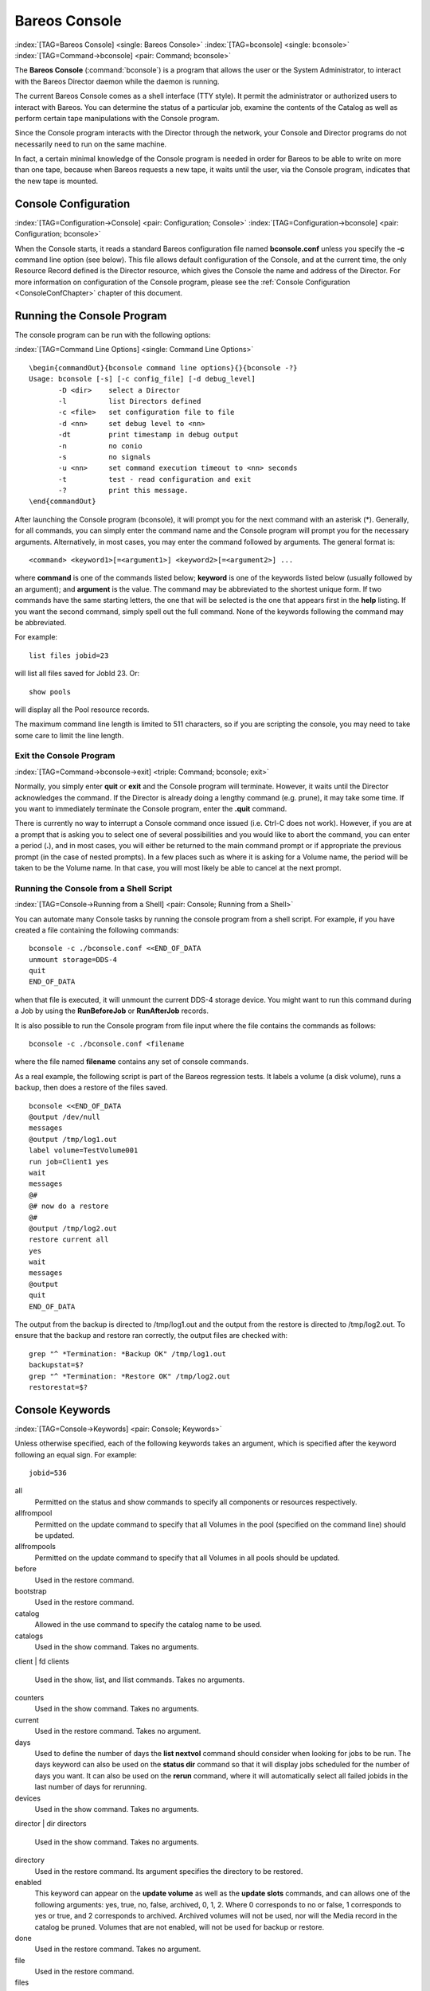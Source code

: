 .. ATTENTION do not edit this file manually.
   It was automatically converted from the corresponding .tex file

.. _section-bconsole:

Bareos Console
==============

:index:`[TAG=Bareos Console] <single: Bareos Console>` :index:`[TAG=bconsole] <single: bconsole>` :index:`[TAG=Command->bconsole] <pair: Command; bconsole>`

The **Bareos Console** (:command:`bconsole`) is a program that allows the user or the System Administrator, to interact with the Bareos Director daemon while the daemon is running.

The current Bareos Console comes as a shell interface (TTY style). It permit the administrator or authorized users to interact with Bareos. You can determine the status of a particular job, examine the contents of the Catalog as well as perform certain tape manipulations with the Console program.

Since the Console program interacts with the Director through the network, your Console and Director programs do not necessarily need to run on the same machine.

In fact, a certain minimal knowledge of the Console program is needed in order for Bareos to be able to write on more than one tape, because when Bareos requests a new tape, it waits until the user, via the Console program, indicates that the new tape is mounted.

Console Configuration
---------------------

:index:`[TAG=Configuration->Console] <pair: Configuration; Console>` :index:`[TAG=Configuration->bconsole] <pair: Configuration; bconsole>`

When the Console starts, it reads a standard Bareos configuration file named **bconsole.conf** unless you specify the **-c** command line option (see below). This file allows default configuration of the Console, and at the current time, the only Resource Record defined is the Director resource, which gives the Console the name and address of the Director. For more information on configuration of the Console program, please see the :ref:`Console Configuration <ConsoleConfChapter>`
chapter of this document.

Running the Console Program
---------------------------

The console program can be run with the following options:

:index:`[TAG=Command Line Options] <single: Command Line Options>`

::

    \begin{commandOut}{bconsole command line options}{}{bconsole -?}
    Usage: bconsole [-s] [-c config_file] [-d debug_level]
           -D <dir>    select a Director
           -l          list Directors defined
           -c <file>   set configuration file to file
           -d <nn>     set debug level to <nn>
           -dt         print timestamp in debug output
           -n          no conio
           -s          no signals
           -u <nn>     set command execution timeout to <nn> seconds
           -t          test - read configuration and exit
           -?          print this message.
    \end{commandOut}

After launching the Console program (bconsole), it will prompt you for the next command with an asterisk (*). Generally, for all commands, you can simply enter the command name and the Console program will prompt you for the necessary arguments. Alternatively, in most cases, you may enter the command followed by arguments. The general format is:



::

     <command> <keyword1>[=<argument1>] <keyword2>[=<argument2>] ...



where **command** is one of the commands listed below; **keyword** is one of the keywords listed below (usually followed by an argument); and **argument** is the value. The command may be abbreviated to the shortest unique form. If two commands have the same starting letters, the one that will be selected is the one that appears first in the **help** listing. If you want the second command, simply spell out the full command. None of the keywords following the command may be abbreviated.

For example:



::

    list files jobid=23



will list all files saved for JobId 23. Or:



::

    show pools



will display all the Pool resource records.

The maximum command line length is limited to 511 characters, so if you are scripting the console, you may need to take some care to limit the line length.

Exit the Console Program
~~~~~~~~~~~~~~~~~~~~~~~~

:index:`[TAG=Command->bconsole->exit] <triple: Command; bconsole; exit>`

Normally, you simply enter **quit** or **exit** and the Console program will terminate. However, it waits until the Director acknowledges the command. If the Director is already doing a lengthy command (e.g. prune), it may take some time. If you want to immediately terminate the Console program, enter the **.quit** command.

There is currently no way to interrupt a Console command once issued (i.e. Ctrl-C does not work). However, if you are at a prompt that is asking you to select one of several possibilities and you would like to abort the command, you can enter a period (**.**), and in most cases, you will either be returned to the main command prompt or if appropriate the previous prompt (in the case of nested prompts). In a few places such as where it is asking for a Volume name, the period will be taken to be
the Volume name. In that case, you will most likely be able to cancel at the next prompt.

Running the Console from a Shell Script
~~~~~~~~~~~~~~~~~~~~~~~~~~~~~~~~~~~~~~~

:index:`[TAG=Console->Running from a Shell] <pair: Console; Running from a Shell>` 

.. _scripting:



You can automate many Console tasks by running the console program from a shell script. For example, if you have created a file containing the following commands:



::

     bconsole -c ./bconsole.conf <<END_OF_DATA
     unmount storage=DDS-4
     quit
     END_OF_DATA



when that file is executed, it will unmount the current DDS-4 storage device. You might want to run this command during a Job by using the **RunBeforeJob** or **RunAfterJob** records.

It is also possible to run the Console program from file input where the file contains the commands as follows:



::

    bconsole -c ./bconsole.conf <filename



where the file named **filename** contains any set of console commands.

As a real example, the following script is part of the Bareos regression tests. It labels a volume (a disk volume), runs a backup, then does a restore of the files saved.



::

    bconsole <<END_OF_DATA
    @output /dev/null
    messages
    @output /tmp/log1.out
    label volume=TestVolume001
    run job=Client1 yes
    wait
    messages
    @#
    @# now do a restore
    @#
    @output /tmp/log2.out
    restore current all
    yes
    wait
    messages
    @output
    quit
    END_OF_DATA



The output from the backup is directed to /tmp/log1.out and the output from the restore is directed to /tmp/log2.out. To ensure that the backup and restore ran correctly, the output files are checked with:



::

    grep "^ *Termination: *Backup OK" /tmp/log1.out
    backupstat=$?
    grep "^ *Termination: *Restore OK" /tmp/log2.out
    restorestat=$?



Console Keywords
----------------

:index:`[TAG=Console->Keywords] <pair: Console; Keywords>`

Unless otherwise specified, each of the following keywords takes an argument, which is specified after the keyword following an equal sign. For example:

::

    jobid=536

all
    Permitted on the status and show commands to specify all components or resources respectively.

allfrompool
    Permitted on the update command to specify that all Volumes in the pool (specified on the command line) should be updated.

allfrompools
    Permitted on the update command to specify that all Volumes in all pools should be updated.

before
    Used in the restore command.

bootstrap
    Used in the restore command.

catalog
    Allowed in the use command to specify the catalog name to be used.

catalogs
    Used in the show command. Takes no arguments.

client | fd
clients
    Used in the show, list, and llist commands. Takes no arguments.

counters
    Used in the show command. Takes no arguments.

current
    Used in the restore command. Takes no argument.

days
    Used to define the number of days the :strong:`list nextvol` command should consider when looking for jobs to be run. The days keyword can also be used on the :strong:`status dir` command so that it will display jobs scheduled for the number of days you want. It can also be used on the :strong:`rerun` command, where it will automatically select all failed jobids in the last number of days for rerunning.

devices
    Used in the show command. Takes no arguments.

director | dir
directors
    Used in the show command. Takes no arguments.

directory
    Used in the restore command. Its argument specifies the directory to be restored.

enabled
    This keyword can appear on the :strong:`update volume` as well as the :strong:`update slots` commands, and can allows one of the following arguments: yes, true, no, false, archived, 0, 1, 2. Where 0 corresponds to no or false, 1 corresponds to yes or true, and 2 corresponds to archived. Archived volumes will not be used, nor will the Media record in the catalog be pruned. Volumes that are not enabled, will not be used for backup or restore.

done
    Used in the restore command. Takes no argument.

file
    Used in the restore command.

files
    Used in the list and llist commands. Takes no arguments.

fileset
filesets
    Used in the show command. Takes no arguments.

help
    Used in the show command. Takes no arguments.

hours
    Used on the :strong:`rerun` command to select all failed jobids in the last number of hours for rerunning.

jobs
    Used in the show, list and llist commands. Takes no arguments.

jobmedia
    Used in the list and llist commands. Takes no arguments.

jobtotals
    Used in the list and llist commands. Takes no arguments.

jobid
    The JobId is the numeric jobid that is printed in the Job Report output. It is the index of the database record for the given job. While it is unique for all the existing Job records in the catalog database, the same JobId can be reused once a Job is removed from the catalog. Probably you will refer specific Jobs that ran using their numeric JobId.

    JobId can be used on the :strong:`rerun` command to select all jobs failed after and including the given jobid for rerunning.

job | jobname
    The Job or Jobname keyword refers to the name you specified in the Job resource, and hence it refers to any number of Jobs that ran. It is typically useful if you want to list all jobs of a particular name.

level
listing
    Permitted on the estimate command. Takes no argument.

limit
messages
    Used in the show command. Takes no arguments.

media
    Used in the list and llist commands. Takes no arguments.

nextvolume | nextvol
    Used in the list and llist commands. Takes no arguments.

on
    Takes no keyword.

off
    Takes no keyword.

pool
pools
    Used in the show, list, and llist commands. Takes no arguments.

select
    Used in the restore command. Takes no argument.

limit
    Used in the setbandwidth command. Takes integer in KB/s unit.

schedules
    Used in the show command. Takes no arguments.

storage | store | sd
storages
    Used in the show command. Takes no arguments.

ujobid
    The ujobid is a unique job identification that is printed in the Job Report output. At the current time, it consists of the Job name (from the Name directive for the job) appended with the date and time the job was run. This keyword is useful if you want to completely identify the Job instance run.

volume
volumes
    Used in the list and llist commands. Takes no arguments.

where
    Used in the restore command.

yes
    Used in the restore command. Takes no argument.

.. _section-ConsoleCommands:

Console Commands
----------------

The following commands are currently implemented:

add
    :index:`[TAG=Console->Command->add|textbf] <triple: Console; Command; add|textbf>` This command is used to add Volumes to an existing Pool. That is, it creates the Volume name in the catalog and inserts into the Pool in the catalog, but does not attempt to access the physical Volume. Once added, Bareos expects that Volume to exist and to be labeled. This command is not normally used since Bareos will automatically do the equivalent when Volumes are labeled. However, there may be times when you have removed a Volume
    from the catalog and want to later add it back.

    The full form of this command is:

    .. code-block:: sh
        :caption: add

        add [pool=<pool-name>] [storage=<storage>] [jobid=<JobId>]

    Normally, the :strong:`label` command is used rather than this command because the :strong:`label` command labels the physical media (tape, disk,, ...) and does the equivalent of the :strong:`add` command. The :strong:`add` command affects only the Catalog and not the physical media (data on Volumes). The physical media must exist and be labeled before use (usually with the :strong:`label` command). This command
    can, however, be useful if you wish to add a number of Volumes to the Pool that will be physically labeled at a later time. It can also be useful if you are importing a tape from another site. Please see the :strong:`label` command for the list of legal characters in a Volume name.

autodisplay
    :index:`[TAG=Console->Command->autodisplay on/off] <triple: Console; Command; autodisplay on/off>` This command accepts **on** or **off** as an argument, and turns auto-display of messages on or off respectively. The default for the console program is **off**, which means that you will be notified when there are console messages pending, but they will not automatically be displayed.

    When autodisplay is turned off, you must explicitly retrieve the messages with the **messages** command. When autodisplay is turned on, the messages will be displayed on the console as they are received.

automount
    :index:`[TAG=Console->Command->automount on/off] <triple: Console; Command; automount on/off>` This command accepts **on** or **off** as the argument, and turns auto-mounting of the Volume after a **label** command on or off respectively. The default is **on**. If **automount** is turned off, you must explicitly **mount** tape Volumes after a label command to use it.

cancel
    :index:`[TAG=Console->Command->cancel jobid] <triple: Console; Command; cancel jobid>` This command is used to cancel a job and accepts **jobid=nnn** or **job=xxx** as an argument where nnn is replaced by the JobId and xxx is replaced by the job name. If you do not specify a keyword, the Console program will prompt you with the names of all the active jobs allowing you to choose one.

    The full form of this command is:

    .. code-block:: sh
        :caption: cancel

        cancel [jobid=<number> job=<job-name> ujobid=<unique-jobid>]

    Once a Job is marked to be cancelled, it may take a bit of time (generally within a minute but up to two hours) before the Job actually terminates, depending on what operations it is doing. Don’t be surprised that you receive a Job not found message. That just means that one of the three daemons had already canceled the job. Messages numbered in the 1000’s are from the Director, 2000’s are from the File daemon and 3000’s from the Storage daemon.

    It is possible to cancel multiple jobs at once. Therefore, the following extra options are available for the job-selection:

    -  all jobs

    -  all jobs with a created state

    -  all jobs with a blocked state

    -  all jobs with a waiting state

    -  all jobs with a running state

    Usage:

    .. code-block:: sh
        :caption: cancel all

        cancel all
        cancel all state=<created|blocked|waiting|running>

    Sometimes the Director already removed the job from its running queue, but the storage daemon still thinks it is doing a backup (or another job) - so you cannot cancel the job from within a console anymore. Therefore it is possible to cancel a job by JobId on the storage daemon. It might be helpful to execute a :strong:`status storage` on the Storage Daemon to make sure what job you want to cancel.

    Usage:

    .. code-block:: sh
        :caption: cancel on Storage Daemon

        cancel storage=<Storage Daemon> Jobid=<JobId>

    This way you can also remove a job that blocks any other jobs from running without the need to restart the whole storage daemon.

create
    :index:`[TAG=Console->Command->create pool] <triple: Console; Command; create pool>` This command is not normally used as the Pool records are automatically created by the Director when it starts based on what it finds in the configuration. If needed, this command can be used, to create a Pool record in the database using the Pool resource record defined in the Director’s configuration file. So in a sense, this command simply transfers the information from the Pool resource in the configuration file into the Catalog.
    Normally this command is done automatically for you when the Director starts providing the Pool is referenced within a Job resource. If you use this command on an existing Pool, it will automatically update the Catalog to have the same information as the Pool resource. After creating a Pool, you will most likely use the **label** command to label one or more volumes and add their names to the Media database.

    The full form of this command is:

    .. code-block:: sh
        :caption: create

        create [pool=<pool-name>]

    When starting a Job, if Bareos determines that there is no Pool record in the database, but there is a Pool resource of the appropriate name, it will create it for you. If you want the Pool record to appear in the database immediately, simply use this command to force it to be created.

configure
    

.. _section-bcommandConfigure:



    Configures director resources during runtime. The first configure subcommands are :strong:`configure add` and :strong:`configure export`. Other subcommands may follow in later releases.

    configure add
        

.. _section-bcommandConfigureAdd:

 :index:`[TAG=Console->Command->configure add] <triple: Console; Command; configure add>`

        This command allows to add resources during runtime. Usage:

        .. code-block:: sh
            :caption: configure add usage

            configure add <resourcetype> name=<resourcename> <directive1>=<value1> <directive2>=<value2> ...

        Values that must be quoted in the resulting configuration must be added as:

        .. code-block:: sh
            :caption: configure add usage with values containing spaces

            configure add <resourcetype> name=<resourcename> <directive1>="\"<value containing spaces>\"" ...

        The command generates and loads a new valid resource. As the new resource is also stored at

        :file:`<CONFIGDIR>/bareos-dir.d/<resourcetype>/<resourcename>.conf`

        (see :ref:`section-ConfigurationResourceFileConventions`) it is persistent upon reload and restart.

        This feature requires :ref:`section-ConfigurationSubdirectories`.

        All kinds of resources can be added. When adding a client resource, the :ref:`ClientResourceDirector` for the |bareosFd| is also created and stored at:

        :file:`<CONFIGDIR>/bareos-dir-export/client/<clientname>/bareos-fd.d/director/<clientname>.conf`

        .. code-block:: sh
            :caption: Example: adding a client and a job resource during runtime

            *<input>configure add client name=client2-fd address=192.168.0.2 password=secret</input>
            Created resource config file "/etc/bareos/bareos-dir.d/client/client2-fd.conf":
            Client {
              Name = client2-fd
              Address = 192.168.0.2
              Password = secret
            }
            *<input>configure add job name=client2-job client=client2-fd jobdefs=DefaultJob</input>
            Created resource config file "/etc/bareos/bareos-dir.d/job/client2-job.conf":
            Job {
              Name = client2-job
              Client = client2-fd
              JobDefs = DefaultJob
            }

        These two commands create three resource configuration files:

        -  

           :file:`/etc/bareos/bareos-dir.d/client/client2-fd.conf`

        -  :file:`/etc/bareos/bareos-dir-export/client/client2-fd/bareos-fd.d/director/bareos-dir.conf` (assuming your director resource is named **bareos-dir**)

        -  

           :file:`/etc/bareos/bareos-dir.d/job/client2-job.conf`

        The files in :file:`bareos-dir-export/client/` directory are not used by the |bareosDir|. However, they can be copied to new clients to configure these clients for the |bareosDir|.

        

.. warning::
   Don't be confused by the extensive output of :strong:`help configure`. As :strong:`configure add` allows configuring arbitrary resources, the output of :strong:`help configure` lists all the resources, each with all valid directives. The same data is also used for :command:`bconsole` command line completion.

        Available since Bareos :index:`Version >= 16.2.4 <pair: bareos-16.2.4; configure add>`.

    configure export
        

.. _section-bcommandConfigureExport:

 :index:`[TAG=Console->Command->configure export] <triple: Console; Command; configure export>`

        This command allows to export the :sup:`Fd`\ :strong:`Director` resource for clients already configured in the |bareosDir|.

        Usage:

        .. code-block:: sh
            :caption: Export the bareos-fd Director resource for the client bareos-fd

            configure export client=bareos-fd
            Exported resource file "/etc/bareos/bareos-dir-export/client/bareos-fd/bareos-fd.d/director/bareos-dir.conf":
            Director {
              Name = bareos-dir
              Password = "[md5]932d1d3ef3c298047809119510f4bee6"
            }

        To use it, copy the :sup:`Fd`\ :strong:`Director` resource file to the client machine (on Linux: to :file:`/etc/bareos/bareos-fd.d/director/`) and restart the |bareosFd|.

        Available since Bareos :index:`Version >= 16.2.4 <pair: bareos-16.2.4; configure export>`.

delete
    :index:`[TAG=Console->Command->delete] <triple: Console; Command; delete>` The delete command is used to delete a Volume, Pool or Job record from the Catalog as well as all associated catalog Volume records that were created. This command operates only on the Catalog database and has no effect on the actual data written to a Volume. This command can be dangerous and we strongly recommend that you do not use it unless you know what you are doing.

    If the keyword **Volume** appears on the command line, the named Volume will be deleted from the catalog, if the keyword **Pool** appears on the command line, a Pool will be deleted, and if the keyword **Job** appears on the command line, a Job and all its associated records (File and JobMedia) will be deleted from the catalog.

    The full form of this command is:

    .. code-block:: sh
        :caption: delete

        delete pool=<pool-name>
        delete volume=<volume-name> pool=<pool-name>
        delete JobId=<job-id> JobId=<job-id2> ...
        delete Job JobId=n,m,o-r,t ...

    The first form deletes a Pool record from the catalog database. The second form deletes a Volume record from the specified pool in the catalog database. The third form deletes the specified Job record from the catalog database. The last form deletes JobId records for JobIds n, m, o, p, q, r, and t. Where each one of the n,m,... is, of course, a number. That is a "delete jobid" accepts lists and ranges of jobids.

disable
    :index:`[TAG=Console->Command->disable] <triple: Console; Command; disable>` This command permits you to disable a Job for automatic scheduling. The job may have been previously enabled with the Job resource **Enabled** directive or using the console **enable** command. The next time the Director is reloaded or restarted, the Enable/Disable state will be set to the value in the Job resource (default enabled) as defined in the |bareosDir| configuration.

    The full form of this command is:

    .. code-block:: sh
        :caption: disable

        disable job=<job-name>

enable
    :index:`[TAG=Console->Command->enable] <triple: Console; Command; enable>` This command permits you to enable a Job for automatic scheduling. The job may have been previously disabled with the Job resource **Enabled** directive or using the console **disable** command. The next time the Director is reloaded or restarted, the Enable/Disable state will be set to the value in the Job resource (default enabled) as defined in the |bareosDir| configuration.

    The full form of this command is:

    .. code-block:: sh
        :caption: enable

        enable job=<job-name>

    

.. _estimate:



estimate
    :index:`[TAG=Console->Command->estimate] <triple: Console; Command; estimate>` Using this command, you can get an idea how many files will be backed up, or if you are unsure about your Include statements in your FileSet, you can test them without doing an actual backup. The default is to assume a Full backup. However, you can override this by specifying a **level=Incremental** or **level=Differential** on the command line. A Job name must be specified or you will be prompted for one, and optionally a Client and
    FileSet may be specified on the command line. It then contacts the client which computes the number of files and bytes that would be backed up. Please note that this is an estimate calculated from the number of blocks in the file rather than by reading the actual bytes. As such, the estimated backup size will generally be larger than an actual backup.

    The ``estimate`` command can use the accurate code to detect changes and give a better estimation. You can set the accurate behavior on command line using ``accurate=yes/no`` or use the Job setting as default value.

    Optionally you may specify the keyword **listing** in which case, all the files to be backed up will be listed. Note, it could take quite some time to display them if the backup is large. The full form is:

    The full form of this command is:

    .. code-block:: sh
        :caption: estimate

        estimate job=<job-name> listing client=<client-name> accurate=<yes|no> fileset=<fileset-name> level=<level-name>

    Specification of the **job** is sufficient, but you can also override the client, fileset, accurate and/or level by specifying them on the estimate command line.

    As an example, you might do:

    .. code-block:: sh
        :caption: estimate: redirected output

        @output /tmp/listing
        estimate job=NightlySave listing level=Incremental
        @output

    which will do a full listing of all files to be backed up for the Job **NightlySave** during an Incremental save and put it in the file **/tmp/listing**. Note, the byte estimate provided by this command is based on the file size contained in the directory item. This can give wildly incorrect estimates of the actual storage used if there are sparse files on your systems. Sparse files are often found on 64 bit systems for certain system files. The size that is returned is the size Bareos will
    backup if the sparse option is not specified in the FileSet. There is currently no way to get an estimate of the real file size that would be found should the sparse option be enabled.

exit
    :index:`[TAG=Console->Command->exit] <triple: Console; Command; exit>` This command terminates the console program.

export
    :index:`[TAG=Console->Command->export] <triple: Console; Command; export>` The export command is used to export tapes from an autochanger. Most Automatic Tapechangers offer special slots for importing new tape cartridges or exporting written tape cartridges. This can happen without having to set the device offline.

    The full form of this command is:

    .. code-block:: sh
        :caption: export

        export storage=<storage-name> srcslots=<slot-selection> [dstslots=<slot-selection> volume=<volume-name> scan]

    The export command does exactly the opposite of the import command. You can specify which slots should be transferred to import/export slots. The most useful application of the export command is the possibility to automatically transfer the volumes of a certain backup into the import/export slots for external storage.

    To be able to to this, the export command also accepts a list of volume names to be exported.

    Example:

    .. code-block:: sh
        :caption: export volume

        export volume=A00020L4|A00007L4|A00005L4

    Instead of exporting volumes by names you can also select a number of slots via the srcslots keyword and export those to the slots you specify in dstslots. The export command will check if the slots have content (e.g. otherwise there is not much to export) and if there are enough export slots and if those are really import/export slots.

    Example:

    .. code-block:: sh
        :caption: export slots

        export srcslots=1-2 dstslots=37-38

    To automatically export the Volumes used by a certain backup job, you can use the following RunScript in that job:

    .. code-block:: sh
        :caption: automatic export

        RunScript {
            Console = "export storage=TandbergT40 volume=%V"
            RunsWhen = After
            RunsOnClient = no
        }

    To send an e-mail notification via the Messages resource regarding export tapes you can use the Variable %V substitution in the Messages resource, which is implemented in Bareos 13.2. However, it does also work in earlier releases inside the job resources. So in versions prior to Bareos 13.2 the following workaround can be used:

    .. code-block:: sh
        :caption: e-mail notification via messages resource regarding export tapes

        RunAfterJob = "/bin/bash -c \"/bin/echo Remove Tape %V | \
        /usr/sbin/bsmtp -h localhost -f root@localhost -s 'Remove Tape %V' root@localhost \""

gui
    :index:`[TAG=Console->Command->gui] <triple: Console; Command; gui>` Invoke the non-interactive gui mode. This command is only used when :command:`bconsole` is commanded by an external program.

help
    :index:`[TAG=Console->Command->help] <triple: Console; Command; help>` This command displays the list of commands available.

import
    :index:`[TAG=Console->Command->import] <triple: Console; Command; import>` The import command is used to import tapes into an autochanger. Most Automatic Tapechangers offer special slots for importing new tape cartridges or exporting written tape cartridges. This can happen without having to set the device offline.

    The full form of this command is:

    .. code-block:: sh
        :caption: import

        import storage=<storage-name> [srcslots=<slot-selection> dstslots=<slot-selection> volume=<volume-name> scan]

    To import new tapes into the autochanger, you only have to load the new tapes into the import/export slots and call import from the cmdline.

    The import command will automatically transfer the new tapes into free slots of the autochanger. The slots are filled in order of the slot numbers. To import all tapes, there have to be enough free slots to load all tapes.

    Example with a Library with 36 Slots and 3 Import/Export Slots:

    .. code-block:: sh
        :caption: import example

        *import storage=TandbergT40
        Connecting to Storage daemon TandbergT40 at bareos:9103 ...
        3306 Issuing autochanger "slots" command.
        Device "Drive-1" has 39 slots.
        Connecting to Storage daemon TandbergT40 at bareos:9103 ...
        3306 Issuing autochanger "listall" command.
        Connecting to Storage daemon TandbergT40 at bareos:9103 ...
        3306 Issuing autochanger transfer command.
        3308 Successfully transfered volume from slot 37 to 20.
        Connecting to Storage daemon TandbergT40 at bareos:9103 ...
        3306 Issuing autochanger transfer command.
        3308 Successfully transfered volume from slot 38 to 21.
        Connecting to Storage daemon TandbergT40 at bareos:9103 ...
        3306 Issuing autochanger transfer command.
        3308 Successfully transfered volume from slot 39 to 25.

    You can also import certain slots when you don’t have enough free slots in your autochanger to put all the import/export slots in.

    Example with a Library with 36 Slots and 3 Import/Export Slots importing one slot:

    .. code-block:: sh
        :caption: import example

        *import storage=TandbergT40 srcslots=37 dstslots=20
        Connecting to Storage daemon TandbergT40 at bareos:9103 ...
        3306 Issuing autochanger "slots" command.
        Device "Drive-1" has 39 slots.
        Connecting to Storage daemon TandbergT40 at bareos:9103 ...
        3306 Issuing autochanger "listall" command.
        Connecting to Storage daemon TandbergT40 at bareos:9103 ...
        3306 Issuing autochanger transfer command.
        3308 Successfully transfered volume from slot 37 to 20.

label
    :index:`[TAG=Console->Command->label] <triple: Console; Command; label>` :index:`[TAG=Console->Command->relabel] <triple: Console; Command; relabel>` This command is used to label physical volumes. The full form of this command is:

    .. code-block:: sh
        :caption: label

        label storage=<storage-name> volume=<volume-name> slot=<slot>

    If you leave out any part, you will be prompted for it. The media type is automatically taken from the Storage resource definition that you supply. Once the necessary information is obtained, the Console program contacts the specified Storage daemon and requests that the Volume be labeled. If the Volume labeling is successful, the Console program will create a Volume record in the appropriate Pool.

    The Volume name is restricted to letters, numbers, and the special characters hyphen (**-**), underscore (**\_**), colon (**:**), and period (**.**). All other characters including a space are invalid. This restriction is to ensure good readability of Volume names to reduce operator errors.

    Please note, when labeling a blank tape, Bareos will get **read I/O error** when it attempts to ensure that the tape is not already labeled. If you wish to avoid getting these messages, please write an EOF mark on your tape before attempting to label it:

    

    ::

               mt rewind
               mt weof

    

    The label command can fail for a number of reasons:

    #. The Volume name you specify is already in the Volume database.

    #. The Storage daemon has a tape or other Volume already mounted on the device, in which case you must **unmount** the device, insert a blank tape, then do the **label** command.

    #. The Volume in the device is already a Bareos labeled Volume. (Bareos will never relabel a Bareos labeled Volume unless it is recycled and you use the **relabel** command).

    #. There is no Volume in the drive.

    There are two ways to relabel a volume that already has a Bareos label. The brute force method is to write an end of file mark on the tape using the system **mt** program, something like the following:

    

    ::

               mt -f /dev/st0 rewind
               mt -f /dev/st0 weof

    

    For a disk volume, you would manually delete the Volume.

    Then you use the **label** command to add a new label. However, this could leave traces of the old volume in the catalog.

    The preferable method to relabel a Volume is to first purge the volume, either automatically, or explicitly with the :strong:`purge` command, then use the :strong:`relabel` command described below.

    If your autochanger has barcode labels, you can label all the Volumes in your autochanger one after another by using the :strong:`label barcodes` command. For each tape in the changer containing a barcode, Bareos will mount the tape and then label it with the same name as the barcode. An appropriate Media record will also be created in the catalog. Any barcode that begins with the same characters as specified on the "CleaningPrefix=xxx" (default is "CLN") directive in the
    Director’s Pool resource, will be treated as a cleaning tape, and will not be labeled. However, an entry for the cleaning tape will be created in the catalog. For example with:

    .. code-block:: sh
        :caption: Cleaning Tape

        Pool {
            Name ...
            Cleaning Prefix = "CLN"
        }

    Any slot containing a barcode of CLNxxxx will be treated as a cleaning tape and will not be mounted. Note, the full form of the command is:

    .. code-block:: sh
        :caption: label

        label storage=xxx pool=yyy slots=1-5,10 barcodes

list
    :index:`[TAG=Console->Command->list] <triple: Console; Command; list>` The list command lists the requested contents of the Catalog. The various fields of each record are listed on a single line. The various forms of the list command are:

    .. code-block:: sh
        :caption: list

        list jobs
        list jobid=<id>           (list jobid id)
        list ujobid=<unique job name> (list job with unique name)
        list job=<job-name>   (list all jobs with "job-name")
        list jobname=<job-name>  (same as above)
            In the above, you can add "limit=nn" to limit the output to nn jobs.
        list joblog jobid=<id> (list job output if recorded in the catalog)
        list jobmedia
        list jobmedia jobid=<id>
        list jobmedia job=<job-name>
        list files jobid=<id>
        list files job=<job-name>
        list pools
        list clients
        list jobtotals
        list volumes
        list volumes jobid=<id>
        list volumes pool=<pool-name>
        list volumes job=<job-name>
        list volume=<volume-name>
        list nextvolume job=<job-name>
        list nextvol job=<job-name>
        list nextvol job=<job-name> days=nnn

    What most of the above commands do should be more or less obvious. In general if you do not specify all the command line arguments, the command will prompt you for what is needed.

    The :strong:`list nextvol` command will print the Volume name to be used by the specified job. You should be aware that exactly what Volume will be used depends on a lot of factors including the time and what a prior job will do. It may fill a tape that is not full when you issue this command. As a consequence, this command will give you a good estimate of what Volume will be used but not a definitive answer. In addition, this command may have certain side effect because it
    runs through the same algorithm as a job, which means it may automatically purge or recycle a Volume. By default, the job specified must run within the next two days or no volume will be found. You can, however, use the **days=nnn** specification to specify up to 50 days. For example, if on Friday, you want to see what Volume will be needed on Monday, for job MyJob, you would use :strong:`list nextvol job=MyJob days=3`.

    If you wish to add specialized commands that list the contents of the catalog, you can do so by adding them to the :file:`query.sql` file. However, this takes some knowledge of programming SQL. Please see the :strong:`query` command below for additional information. See below for listing the full contents of a catalog record with the :strong:`llist` command.

    As an example, the command **list pools** might produce the following output:

    .. code-block:: sh
        :caption: list pools

        *<input>list pools</input>
        +------+---------+---------+---------+----------+-------------+
        | PoId | Name    | NumVols | MaxVols | PoolType | LabelFormat |
        +------+---------+---------+---------+----------+-------------+
        |    1 | Default |       0 |       0 | Backup   | *           |
        |    2 | Recycle |       0 |       8 | Backup   | File        |
        +------+---------+---------+---------+----------+-------------+

    As mentioned above, the **list** command lists what is in the database. Some things are put into the database immediately when Bareos starts up, but in general, most things are put in only when they are first used, which is the case for a Client as with Job records, etc.

    Bareos should create a client record in the database the first time you run a job for that client. Doing a **status** will not cause a database record to be created. The client database record will be created whether or not the job fails, but it must at least start. When the Client is actually contacted, additional info from the client will be added to the client record (a "uname -a" output).

    If you want to see what Client resources you have available in your conf file, you use the Console command **show clients**.

llist
    :index:`[TAG=Console->Command->llist] <triple: Console; Command; llist>` The llist or "long list" command takes all the same arguments that the list command described above does. The difference is that the llist command list the full contents of each database record selected. It does so by listing the various fields of the record vertically, with one field per line. It is possible to produce a very large number of output lines with this command.

    If instead of the **list pools** as in the example above, you enter **llist pools** you might get the following output:

    .. code-block:: sh
        :caption: llist pools

        *<input>llist pools</input>
                  PoolId: 1
                    Name: Default
                 NumVols: 0
                 MaxVols: 0
                 UseOnce: 0
              UseCatalog: 1
         AcceptAnyVolume: 1
            VolRetention: 1,296,000
          VolUseDuration: 86,400
              MaxVolJobs: 0
             MaxVolBytes: 0
               AutoPrune: 0
                 Recycle: 1
                PoolType: Backup
             LabelFormat: *

                  PoolId: 2
                    Name: Recycle
                 NumVols: 0
                 MaxVols: 8
                 UseOnce: 0
              UseCatalog: 1
         AcceptAnyVolume: 1
            VolRetention: 3,600
          VolUseDuration: 3,600
              MaxVolJobs: 1
             MaxVolBytes: 0
               AutoPrune: 0
                 Recycle: 1
                PoolType: Backup
             LabelFormat: File

messages
    :index:`[TAG=Console->Command->messages] <triple: Console; Command; messages>` This command causes any pending console messages to be immediately displayed.

memory
    :index:`[TAG=Console->Command->memory] <triple: Console; Command; memory>` Print current memory usage.

mount
    :index:`[TAG=Console->Command->mount] <triple: Console; Command; mount>` The mount command is used to get Bareos to read a volume on a physical device. It is a way to tell Bareos that you have mounted a tape and that Bareos should examine the tape. This command is normally used only after there was no Volume in a drive and Bareos requests you to mount a new Volume or when you have specifically unmounted a Volume with the :strong:`unmount` console command, which causes Bareos to close the drive.
    If you have an autoloader, the mount command will not cause Bareos to operate the autoloader unless you specify a **slot** and possibly a **drive**. The various forms of the mount command are:

    .. code-block:: sh
        :caption: mount

        mount storage=<storage-name> [slot=<num>] [drive=<num>]
        mount [jobid=<id> | job=<job-name>]

    If you have specified **Automatic  Mount**:sup:`Sd`:sub:`Device`\ = **yes**, under most circumstances, Bareos will automatically access the Volume unless you have explicitly :strong:`unmount`ed it in the Console program.

move
    :index:`[TAG=Console->Command->move] <triple: Console; Command; move>` The move command allows to move volumes between slots in an autochanger without having to leave the bconsole.

    To move a volume from slot 32 to slots 33, use:

    .. code-block:: sh
        :caption: move

        *<input>move storage=TandbergT40 srcslots=32 dstslots=33</input>
        Connecting to Storage daemon TandbergT40 at bareos:9103 ...
        3306 Issuing autochanger "slots" command.
        Device "Drive-1" has 39 slots.
        Connecting to Storage daemon TandbergT40 at bareos:9103 ...
        3306 Issuing autochanger "listall" command.
        Connecting to Storage daemon TandbergT40 at bareos:9103 ...
        3306 Issuing autochanger transfer command.
        3308 Successfully transfered volume from slot 32 to 33.

prune
    :index:`[TAG=Console->Command->prune] <triple: Console; Command; prune>` 

.. _ManualPruning:

 The Prune command allows you to safely remove expired database records from Jobs, Volumes and Statistics. This command works only on the Catalog database and does not affect data written to Volumes. In all cases, the Prune command applies a retention period to the specified records. You can Prune expired File entries from Job records; you can Prune expired Job records from the database, and you can Prune
    both expired Job and File records from specified Volumes.

    .. code-block:: sh
        :caption: prune

        prune files [client=<client>] [pool=<pool>] [yes] |
              jobs [client=<client>] [pool=<pool>] [jobtype=<jobtype>] [yes] |
              volume [=volume] [pool=<pool>] [yes] |
              stats [yes]

    For a Volume to be pruned, the volume status must be **Full**, **Used** or **Append** otherwise the pruning will not take place.

purge
    :index:`[TAG=Console->Command->purge] <triple: Console; Command; purge>` 

.. _bcommandPurge:

 The Purge command will delete associated catalog database records from Jobs and Volumes without considering the retention period. This command can be dangerous because you can delete catalog records associated with current backups of files, and we recommend that you do not use it unless you know what you are doing. The permitted forms of :strong:`purge` are:

    .. code-block:: sh
        :caption: purge

        purge [files [job=<job> | jobid=<jobid> | client=<client> | volume=<volume>]] |
              [jobs [client=<client> | volume=<volume>]] |
              [volume [=<volume>] [storage=<storage>] [pool=<pool>] [devicetype=<type>] [drive=<drivenum>] [action=<action>]] |
              [quota [client=<client>]]

    For the :strong:`purge` command to work on volume catalog database records the volume status must be **Append**, **Full**, **Used** or **Error**.

    The actual data written to the Volume will be unaffected by this command unless you are using the **Action On Purge**:sup:`Dir`:sub:`Pool`\ = **Truncate** option.

    To ask Bareos to truncate your **Purged** volumes, you need to use the following command in interactive mode:

    .. code-block:: sh
        :caption: purge example

        *<input>purge volume action=truncate storage=File pool=Full</input>

    However, normally you should use the :strong:`purge` command only to purge a volume from the catalog and use the :strong:`truncate` command to truncate the volume on the |bareosSd|.

resolve
    :index:`[TAG=Console->Command->resolve] <triple: Console; Command; resolve>` In the configuration files, Addresses can (and normally should) be specified as DNS names. As the different components of Bareos will establish network connections to other Bareos components, it is important that DNS name resolution works on involved components and delivers the same results. The :strong:`resolve` command can be used to test DNS resolution of a given hostname on director, storage daemon or client.

    .. code-block:: sh
        :caption: resolve example

        *<input>resolve www.bareos.com</input>
        bareos-dir resolves www.bareos.com to host[ipv4:84.44.166.242]

        *<input>resolve client=client1-fd www.bareos.com</input>
        client1-fd resolves www.bareos.com to host[ipv4:84.44.166.242]

        *<input>resolve storage=File www.bareos.com</input>
        bareos-sd resolves www.bareos.com to host[ipv4:84.44.166.242]

query
    :index:`[TAG=Console->Command->query] <triple: Console; Command; query>` 

.. _section-bcommandQuery:

 This command reads a predefined SQL query from the query file (the name and location of the query file is defined with the QueryFile resource record in the Director’s configuration file). You are prompted to select a query from the file, and possibly enter one or more parameters, then the command is submitted to the Catalog database SQL engine.

quit
    :index:`[TAG=quit] <single: quit>` This command terminates the console program. The console program sends the **quit** request to the Director and waits for acknowledgment. If the Director is busy doing a previous command for you that has not terminated, it may take some time. You may quit immediately by issuing the **.quit** command (i.e. quit preceded by a period).

relabel
    :index:`[TAG=Console->Command->relabel] <triple: Console; Command; relabel>` This command is used to label physical volumes.

    The full form of this command is:

    .. code-block:: sh
        :caption: relabel

        relabel storage=<storage-name> oldvolume=<old-volume-name> volume=<new-volume-name> pool=<pool-name> [encrypt]

    If you leave out any part, you will be prompted for it. In order for the Volume (old-volume-name) to be relabeled, it must be in the catalog, and the volume status must be marked **Purged** or **Recycle**. This happens automatically as a result of applying retention periods or you may explicitly purge the volume using the :strong:`purge` command.

    Once the volume is physically relabeled, the old data previously written on the Volume is lost and cannot be recovered.

release
    :index:`[TAG=Console->Command->release] <triple: Console; Command; release>` This command is used to cause the Storage daemon to release (and rewind) the current tape in the drive, and to re-read the Volume label the next time the tape is used.

    .. code-block:: sh
        :caption: release

        release storage=<storage-name>

    After a release command, the device is still kept open by Bareos (unless **Always Open**:sup:`Sd`:sub:`Device`\ = **no**) so it cannot be used by another program. However, with some tape drives, the operator can remove the current tape and to insert a different one, and when the next Job starts, Bareos will know to re-read the tape label to find out what tape is mounted. If you want to be able to use the drive with another program (e.g. :command:`mt`), you
    must use the :strong:`unmount` command to cause Bareos to completely release (close) the device.

reload
    :index:`[TAG=Console->Command->reload] <triple: Console; Command; reload>` The reload command causes the Director to re-read its configuration file and apply the new values. The new values will take effect immediately for all new jobs. However, if you change schedules, be aware that the scheduler pre-schedules jobs up to two hours in advance, so any changes that are to take place during the next two hours may be delayed. Jobs that have already been scheduled to run (i.e. surpassed their requested start time) will
    continue with the old values. New jobs will use the new values. Each time you issue a reload command while jobs are running, the prior config values will queued until all jobs that were running before issuing the reload terminate, at which time the old config values will be released from memory. The Directory permits keeping up to ten prior set of configurations before it will refuse a reload command. Once at least one old set of config values has been released it will again accept new
    reload commands.

    While it is possible to reload the Director’s configuration on the fly, even while jobs are executing, this is a complex operation and not without side effects. Accordingly, if you have to reload the Director’s configuration while Bareos is running, it is advisable to restart the Director at the next convenient opportunity.

rerun
    :index:`[TAG=Console->Command->rerun] <triple: Console; Command; rerun>` The rerun command allows you to re-run a Job with exactly the same setting as the original Job. In Bareos, the job configuration is often altered by job overrides. These overrides alter the configuration of the job just for one job run. If because of any reason, a job with overrides fails, it is not easy to restart a new job that is exactly configured as the job that failed. The whole job configuration is automatically set to the defaults
    and it is hard to configure everything like it was.

    By using the rerun command, it is much easier to rerun a job exactly as it was configured. You only have to specify the JobId of the failed job.

    .. code-block:: sh
        :caption: rerun

        rerun jobid=<jobid> since_jobid=<jobid> days=<nr_days> hours=<nr_hours> yes

    You can select the jobid(s) to rerun by using one of the selection criteria. Using jobid= will automatically select all jobs failed after and including the given jobid for rerunning. By using days= or hours=, you can select all failed jobids in the last number of days or number of hours respectively for rerunning.

restore
    :index:`[TAG=Restore] <single: Restore>` :index:`[TAG=Console->Command->restore] <triple: Console; Command; restore>` :index:`[TAG=Console->File Selection] <pair: Console; File Selection>` 

.. _bcommandRestore:

 The restore command allows you to select one or more Jobs (JobIds) to be restored using various methods. Once the JobIds are selected, the File records for those Jobs are placed in an internal Bareos directory tree, and the restore enters a file selection mode that allows you to interactively walk up and down the
    file tree selecting individual files to be restored. This mode is somewhat similar to the standard Unix **restore** program’s interactive file selection mode.

    .. code-block:: sh
        :caption: restore

        restore storage=<storage-name> client=<backup-client-name>
          where=<path> pool=<pool-name> fileset=<fileset-name>
          restoreclient=<restore-client-name>
          restorejob=<job-name>
          select current all done

    Where **current**, if specified, tells the restore command to automatically select a restore to the most current backup. If not specified, you will be prompted. The **all** specification tells the restore command to restore all files. If it is not specified, you will be prompted for the files to restore. For details of the **restore** command, please see the :ref:`Restore Chapter <RestoreChapter>` of this manual.

    The client keyword initially specifies the client from which the backup was made and the client to which the restore will be make. However, if the restoreclient keyword is specified, then the restore is written to that client.

    The restore job rarely needs to be specified, as bareos installations commonly only have a single restore job configured. However, for certain cases, such as a varying list of RunScript specifications, multiple restore jobs may be configured. The restorejob argument allows the selection of one of these jobs.

    For more details, see the :ref:`Restore chapter <RestoreChapter>`.

run
    :index:`[TAG=Console->Command->run] <triple: Console; Command; run>` This command allows you to schedule jobs to be run immediately.

    The full form of the command is:

    .. code-block:: sh
        :caption: run

        run job=<job-name> client=<client-name> fileset=<fileset-name>
           level=<level> storage=<storage-name> where=<directory-prefix>
           when=<universal-time-specification> pool=<pool-name>
           pluginoptions=<plugin-options-string> accurate=<yes|no>
           comment=<text> spooldata=<yes|no> priority=<number>
           jobid=<jobid> catalog=<catalog> migrationjob=<job-name> backupclient=<client-name>
           backupformat=<format> nextpool=<pool-name> since=<universal-time-specification>
           verifyjob=<job-name> verifylist=<verify-list> migrationjob=<complete_name>
           yes

    Any information that is needed but not specified will be listed for selection, and before starting the job, you will be prompted to accept, reject, or modify the parameters of the job to be run, unless you have specified **yes**, in which case the job will be immediately sent to the scheduler.

    If you wish to start a job at a later time, you can do so by setting the When time. Use the **mod** option and select **When** (no. 6). Then enter the desired start time in YYYY-MM-DD HH:MM:SS format.

    The spooldata argument of the run command cannot be modified through the menu and is only accessible by setting its value on the intial command line. If no spooldata flag is set, the job, storage or schedule flag is used.

setbandwidth
    :index:`[TAG=Console->Command->setbandwidth] <triple: Console; Command; setbandwidth>` This command (:index:`Version >= 12.4.1 <pair: bareos-12.4.1; setbandwidth>`) is used to limit the bandwidth of a running job or a client.

    .. code-block:: sh
        :caption: setbandwidth

        setbandwidth limit=<nb> [jobid=<id> | client=<cli>]

setdebug
    

.. _bcommandSetdebug:

 :index:`[TAG=Console->Command->setdebug] <triple: Console; Command; setdebug>` :index:`[TAG=Debug->setdebug] <pair: Debug; setdebug>` :index:`[TAG=Debug->Windows] <pair: Debug; Windows>` :index:`[TAG=Windows->Debug] <pair: Windows; Debug>` This command is used to set the debug level in each daemon. The form of this command is:

    .. code-block:: sh
        :caption: setdebug

        setdebug level=nnn [trace=0/1 client=<client-name> | dir | director | storage=<storage-name> | all]

    Each of the daemons normally has debug compiled into the program, but disabled. There are two ways to enable the debug output.

    One is to add the **-d nnn** option on the command line when starting the daemon. The **nnn** is the debug level, and generally anything between 50 and 200 is reasonable. The higher the number, the more output is produced. The output is written to standard output.

    The second way of getting debug output is to dynamically turn it on using the Console using the :command:`setdebug level=nnn` command. If none of the options are given, the command will prompt you. You can selectively turn on/off debugging in any or all the daemons (i.e. it is not necessary to specify all the components of the above command).

    If trace=1 is set, then tracing will be enabled, and the daemon will be placed in trace mode, which means that all debug output as set by the debug level will be directed to his trace file in the current directory of the daemon. When tracing, each debug output message is appended to the trace file. You must explicitly delete the file when you are done.

    .. code-block:: sh
        :caption: set Director debug level to 100 and get messages written to his trace file

        *<input>setdebug level=100 trace=1 dir</input>
        level=100 trace=1 hangup=0 timestamp=0 tracefilename=/var/lib/bareos/bareos-dir.example.com.trace

setip
    

.. _bcommandSetIP:

 :index:`[TAG=Console->Command->setip] <triple: Console; Command; setip>` Sets new client address – if authorized.

    A console is authorized to use the **SetIP** command only if it has a Console resource definition in both the Director and the Console. In addition, if the console name, provided on the **Name =** directive, must be the same as a Client name, the user of that console is permitted to use the **SetIP** command to change the Address directive in the Director’s client resource to the IP address of the Console. This permits portables or other machines using DHCP (non-fixed IP addresses) to
    "notify" the Director of their current IP address.

show
    :index:`[TAG=Console->Command->show] <triple: Console; Command; show>` The show command will list the Director’s resource records as defined in the Director’s configuration. This command is used mainly for debugging purposes by developers. The following keywords are accepted on the show command line: catalogs, clients, counters, devices, directors, filesets, jobs, messages, pools, schedules, storages, all, help. Please don’t confuse this command with the **list**, which displays the contents of the catalog.

sqlquery
    :index:`[TAG=Console->Command->sqlquery] <triple: Console; Command; sqlquery>` The sqlquery command puts the Console program into SQL query mode where each line you enter is concatenated to the previous line until a semicolon (;) is seen. The semicolon terminates the command, which is then passed directly to the SQL database engine. When the output from the SQL engine is displayed, the formation of a new SQL command begins. To terminate SQL query mode and return to the Console command prompt, you enter a period (.)
    in column 1.

    Using this command, you can query the SQL catalog database directly. Note you should really know what you are doing otherwise you could damage the catalog database. See the **query** command below for simpler and safer way of entering SQL queries.

    Depending on what database engine you are using (MySQL, PostgreSQL or SQLite), you will have somewhat different SQL commands available. For more detailed information, please refer to the MySQL, PostgreSQL or SQLite documentation.

status
    :index:`[TAG=Console->Command->status] <triple: Console; Command; status>`

    This command will display the status of all components. For the director, it will display the next jobs that are scheduled during the next 24 hours as well as the status of currently running jobs. For the Storage Daemon, you will have drive status or autochanger content. The File Daemon will give you information about current jobs like average speed or file accounting. The full form of this command is:

    .. code-block:: sh
        :caption: status

        status [all | dir=<dir-name> | director | scheduler | schedule=<schedule-name> |
                client=<client-name> | storage=<storage-name> slots | subscriptions]

    If you do a **status dir**, the console will list any currently running jobs, a summary of all jobs scheduled to be run in the next 24 hours, and a listing of the last ten terminated jobs with their statuses. The scheduled jobs summary will include the Volume name to be used. You should be aware of two things: 1. to obtain the volume name, the code goes through the same code that will be used when the job runs, but it does not do pruning nor recycling of Volumes; 2. The Volume listed is at
    best a guess. The Volume actually used may be different because of the time difference (more durations may expire when the job runs) and another job could completely fill the Volume requiring a new one.

    In the Running Jobs listing, you may find the following types of information:

    .. code-block:: sh

        2507 Catalog MatouVerify.2004-03-13_05.05.02 is waiting execution
        5349 Full    CatalogBackup.2004-03-13_01.10.00 is waiting for higher
                     priority jobs to finish
        5348 Differe Minou.2004-03-13_01.05.09 is waiting on max Storage jobs
        5343 Full    Rufus.2004-03-13_01.05.04 is running

    Looking at the above listing from bottom to top, obviously JobId 5343 (Rufus) is running. JobId 5348 (Minou) is waiting for JobId 5343 to finish because it is using the Storage resource, hence the "waiting on max Storage jobs". JobId 5349 has a lower priority than all the other jobs so it is waiting for higher priority jobs to finish, and finally, JobId 2507 (MatouVerify) is waiting because only one job can run at a time, hence it is simply "waiting execution"

    If you do a **status dir**, it will by default list the first occurrence of all jobs that are scheduled today and tomorrow. If you wish to see the jobs that are scheduled in the next three days (e.g. on Friday you want to see the first occurrence of what tapes are scheduled to be used on Friday, the weekend, and Monday), you can add the **days=3** option. Note, a **days=0** shows the first occurrence of jobs scheduled today only. If you have multiple run statements, the first occurrence of
    each run statement for the job will be displayed for the period specified.

    If your job seems to be blocked, you can get a general idea of the problem by doing a **status dir**, but you can most often get a much more specific indication of the problem by doing a **status storage=xxx**. For example, on an idle test system, when I do **status storage=File**, I get:

    .. code-block:: sh
        :caption: status storage

        *<input>status storage=File</input>
        Connecting to Storage daemon File at 192.168.68.112:8103

        rufus-sd Version: 1.39.6 (24 March 2006) i686-pc-linux-gnu redhat (Stentz)
        Daemon started 26-Mar-06 11:06, 0 Jobs run since started.

        Running Jobs:
        No Jobs running.
        ====

        Jobs waiting to reserve a drive:
        ====

        Terminated Jobs:
         JobId  Level   Files          Bytes Status   Finished        Name
        ======================================================================
            59  Full        234      4,417,599 OK       15-Jan-06 11:54 usersave
        ====

        Device status:
        Autochanger "DDS-4-changer" with devices:
           "DDS-4" (/dev/nst0)
        Device "DDS-4" (/dev/nst0) is mounted with Volume="TestVolume002"
        Pool="*unknown*"
            Slot 2 is loaded in drive 0.
            Total Bytes Read=0 Blocks Read=0 Bytes/block=0
            Positioned at File=0 Block=0

        Device "File" (/tmp) is not open.
        ====

        In Use Volume status:
        ====

    Now, what this tells me is that no jobs are running and that none of the devices are in use. Now, if I **unmount** the autochanger, which will not be used in this example, and then start a Job that uses the File device, the job will block. When I re-issue the status storage command, I get for the Device status:

    .. code-block:: sh
        :caption: status storage

        *<input>status storage=File</input>
        ...
        Device status:
        Autochanger "DDS-4-changer" with devices:
           "DDS-4" (/dev/nst0)
        Device "DDS-4" (/dev/nst0) is not open.
            Device is BLOCKED. User unmounted.
            Drive 0 is not loaded.

        Device "File" (/tmp) is not open.
            Device is BLOCKED waiting for media.
        ====
        ...

    Now, here it should be clear that if a job were running that wanted to use the Autochanger (with two devices), it would block because the user unmounted the device. The real problem for the Job I started using the "File" device is that the device is blocked waiting for media – that is Bareos needs you to label a Volume.

    The command :strong:`status scheduler` (:index:`Version >= 12.4.4 <pair: bareos-12.4.4; status scheduler>`) can be used to check when a certain schedule will trigger. This gives more information than :strong:`status director`.

    Called without parameters, :strong:`status scheduler` shows a preview for all schedules for the next 14 days. It first shows a list of the known schedules and the jobs that will be triggered by these jobs, and next, a table with date (including weekday), schedule name and applied overrides is displayed:

    .. code-block:: sh
        :caption: status scheduler

        *<input>status scheduler</input>
        Scheduler Jobs:

        Schedule               Jobs Triggered
        ===========================================================
        WeeklyCycle
                               BackupClient1

        WeeklyCycleAfterBackup
                               BackupCatalog

        ====

        Scheduler Preview for 14 days:

        Date                  Schedule                Overrides
        ==============================================================
        Di 04-Jun-2013 21:00  WeeklyCycle             Level=Incremental
        Di 04-Jun-2013 21:10  WeeklyCycleAfterBackup  Level=Full
        Mi 05-Jun-2013 21:00  WeeklyCycle             Level=Incremental
        Mi 05-Jun-2013 21:10  WeeklyCycleAfterBackup  Level=Full
        Do 06-Jun-2013 21:00  WeeklyCycle             Level=Incremental
        Do 06-Jun-2013 21:10  WeeklyCycleAfterBackup  Level=Full
        Fr 07-Jun-2013 21:00  WeeklyCycle             Level=Incremental
        Fr 07-Jun-2013 21:10  WeeklyCycleAfterBackup  Level=Full
        Sa 08-Jun-2013 21:00  WeeklyCycle             Level=Differential
        Mo 10-Jun-2013 21:00  WeeklyCycle             Level=Incremental
        Mo 10-Jun-2013 21:10  WeeklyCycleAfterBackup  Level=Full
        Di 11-Jun-2013 21:00  WeeklyCycle             Level=Incremental
        Di 11-Jun-2013 21:10  WeeklyCycleAfterBackup  Level=Full
        Mi 12-Jun-2013 21:00  WeeklyCycle             Level=Incremental
        Mi 12-Jun-2013 21:10  WeeklyCycleAfterBackup  Level=Full
        Do 13-Jun-2013 21:00  WeeklyCycle             Level=Incremental
        Do 13-Jun-2013 21:10  WeeklyCycleAfterBackup  Level=Full
        Fr 14-Jun-2013 21:00  WeeklyCycle             Level=Incremental
        Fr 14-Jun-2013 21:10  WeeklyCycleAfterBackup  Level=Full
        Sa 15-Jun-2013 21:00  WeeklyCycle             Level=Differential
        Mo 17-Jun-2013 21:00  WeeklyCycle             Level=Incremental
        Mo 17-Jun-2013 21:10  WeeklyCycleAfterBackup  Level=Full
        ====

    :strong:`status scheduler` accepts the following parameters:

    client=clientname
        shows only the schedules that affect the given client.

    job=jobname
        shows only the schedules that affect the given job.

    schedule=schedulename
        shows only the given schedule.

    days=number
        of days shows only the number of days in the scheduler preview. Positive numbers show the future, negative numbers show the past. days can be combined with the other selection criteria. days= can be combined with the other selection criteria.

    In case you are running a maintained version of Bareos, the command :strong:`status subscriptions` (:index:`Version >= 12.4.4 <pair: bareos-12.4.4; status subscriptions>`) can help you to keep the overview over the subscriptions that are used.

    To enable this functionality, just add the configuration **Subscriptions**:sup:`Dir`:sub:`Director`\  directive and specify the number of subscribed clients, for example:

    .. code-block:: sh
        :caption: enable subscription check

        Director {
           ...
           Subscriptions = 50
        }

    Using the console command :strong:`status subscriptions`, the status of the subscriptions can be checked any time interactively:

    .. code-block:: sh
        :caption: status subscriptions

        *<input>status subscriptions</input>
        Ok: available subscriptions: 8 (42/50) (used/total)

    Also, the number of subscriptions is checked after every job. If the number of clients is bigger than the configured limit, a Job warning is created a message like this:

    .. code-block:: sh
        :caption: subscriptions warning

        JobId 7: Warning: Subscriptions exceeded: (used/total) (51/50)

    Please note: Nothing else than the warning is issued, no enforcement on backup, restore or any other operation will happen.

    Setting the value for **Subscriptions**:sup:`Dir`:sub:`Director`\ = **0** disables this functionality:

    .. code-block:: sh
        :caption: disable subscription check

        Director {
           ...
           Subscriptions = 0
        }

    Not configuring the directive at all also disables it, as the default value for the Subscriptions directive is zero.

time
    :index:`[TAG=Console->Command->time] <triple: Console; Command; time>` The time command shows the current date, time and weekday.

trace
    :index:`[TAG=Console->Command->trace] <triple: Console; Command; trace>` Turn on/off trace to file.

truncate
    :index:`[TAG=Console->Command->truncate] <triple: Console; Command; truncate>` :index:`[TAG=Disk->Freeing disk space] <pair: Disk; Freeing disk space>` :index:`[TAG=Disk->Freeing disk space] <pair: Disk; Freeing disk space>` 

.. _bcommandTruncate:



    If the status of a volume is **Purged**, it normally still contains data, even so it can not easily be accessed.

    .. code-block:: sh
        :caption: truncate

        truncate volstatus=Purged [storage=<storage>] [pool=<pool>] [volume=<volume>] [yes]

    When using a disk volume (and other volume types also) the volume file still resides on the |bareosSd|. If you want to reclaim disk space, you can use the :strong:`truncate volstatus=Purged` command. When used on a volume, it rewrites the header and by this frees the rest of the disk space.

    If the volume you want to get rid of has not the **Purged** status, you first have to use the :strong:`prune volume` or even the :strong:`purge volume` command to free the volume from all remaining jobs.

    This command is available since Bareos :index:`Version >= 16.2.5 <pair: bareos-16.2.5; truncate command>`.

umount
    :index:`[TAG=Console->Command->umount] <triple: Console; Command; umount>` Alias for :strong:`unmount`.

unmount
    :index:`[TAG=Console->Command->unmount] <triple: Console; Command; unmount>` This command causes the indicated Bareos Storage daemon to unmount the specified device. The forms of the command are the same as the mount command:

    .. code-block:: sh
        :caption: unmount

        unmount storage=<storage-name> [drive=<num>]
        unmount [jobid=<id> | job=<job-name>]

    Once you unmount a storage device, Bareos will no longer be able to use it until you issue a mount command for that device. If Bareos needs to access that device, it will block and issue mount requests periodically to the operator.

    If the device you are unmounting is an autochanger, it will unload the drive you have specified on the command line. If no drive is specified, it will assume drive 1.

    In most cases, it is preferable to use the :strong:`release` instead.

update
    :index:`[TAG=Console->Command->update] <triple: Console; Command; update>` 

.. _UpdateCommand:

 This command will update the catalog for either a specific Pool record, a Volume record, or the Slots in an autochanger with barcode capability. In the case of updating a Pool record, the new information will be automatically taken from the corresponding Director’s configuration resource record. It can be used to increase the maximum number of volumes permitted or to set a maximum number of volumes. The
    following main keywords may be specified:

    -  volume

    -  pool

    -  slots

    -  iobid

    -  stats

    In the case of updating a Volume (:strong:`update volume`), you will be prompted for which value you wish to change. The following Volume parameters may be changed:

    

    ::

           Volume Status
           Volume Retention Period
           Volume Use Duration
           Maximum Volume Jobs
           Maximum Volume Files
           Maximum Volume Bytes
           Recycle Flag
           Recycle Pool
           Slot
           InChanger Flag
           Pool
           Volume Files
           Volume from Pool
           All Volumes from Pool
           All Volumes from all Pools

    

    For slots :strong:`update slots`, Bareos will obtain a list of slots and their barcodes from the Storage daemon, and for each barcode found, it will automatically update the slot in the catalog Media record to correspond to the new value. This is very useful if you have moved cassettes in the magazine, or if you have removed the magazine and inserted a different one. As the slot of each Volume is updated, the InChanger flag for that Volume will also be set, and any other
    Volumes in the Pool that were last mounted on the same Storage device will have their InChanger flag turned off. This permits Bareos to know what magazine (tape holder) is currently in the autochanger.

    If you do not have barcodes, you can accomplish the same thing by using the :strong:`update slots scan` command. The ``scan`` keyword tells Bareos to physically mount each tape and to read its VolumeName.

    For Pool :strong:`update pool`, Bareos will move the Volume record from its existing pool to the pool specified.

    For **Volume from Pool**, **All Volumes from Pool** and **All Volumes from all Pools**, the following values are updated from the Pool record: Recycle, RecyclePool, VolRetention, VolUseDuration, MaxVolJobs, MaxVolFiles, and MaxVolBytes.

    For updating the statistics, use :strong:`updates stats`, see :ref:`section-JobStatistics`.

    The full form of the update command with all command line arguments is:

    .. code-block:: sh
        :caption: update

        update  volume=<volume-name> [volstatus=<status>]
                [volretention=<time-def>] [pool=<pool-name>]
                [recycle=<yes/no>] [slot=<number>] [inchanger=<yes/no>] |
                pool=<pool-name> [maxvolbytes=<size>] [maxvolfiles=<nb>]
                [maxvoljobs=<nb>][enabled=<yes/no>] [recyclepool=<pool-name>]
                [actiononpurge=<action>] |
                slots [storage=<storage-name>] [scan] |
                jobid=<jobid> [jobname=<name>] [starttime=<time-def>]
                [client=<client-name>] [filesetid=<fileset-id>]
                [jobtype=<job-type>] |
                stats [days=<number>]

use
    :index:`[TAG=Console->Command->use] <triple: Console; Command; use>` This command allows you to specify which Catalog database to use. Normally, you will be using only one database so this will be done automatically. In the case that you are using more than one database, you can use this command to switch from one to another.

    .. code-block:: sh
        :caption: use

        use [catalog=<catalog>]

var
    

.. _var:

 :index:`[TAG=Console->Command->var] <triple: Console; Command; var>` This command takes a string or quoted string and does variable expansion on it mostly the same way variable expansion is done on the **Label Format**:sup:`Dir`:sub:`Pool`\  string. The difference between the :strong:`var` command and the actual **Label Format**:sup:`Dir`:sub:`Pool`\  process is that during the var command, no job is running so dummy values are
    used in place of Job specific variables.

version
    :index:`[TAG=Console->Command->version] <triple: Console; Command; version>` The command prints the Director’s version.

wait
    :index:`[TAG=Console->Command->wait] <triple: Console; Command; wait>` The wait command causes the Director to pause until there are no jobs running. This command is useful in a batch situation such as regression testing where you wish to start a job and wait until that job completes before continuing. This command now has the following options:

    .. code-block:: sh
        :caption: wait

        wait [jobid=<jobid>] [jobuid=<unique id>] [job=<job name>]

    If specified with a specific JobId, ... the wait command will wait for that particular job to terminate before continuing.

.. _dotcommands:

Special dot (.) Commands
~~~~~~~~~~~~~~~~~~~~~~~~

:index:`[TAG=Console->Command->. commands] <triple: Console; Command; . commands>`

There is a list of commands that are prefixed with a period (.). These commands are intended to be used either by batch programs or graphical user interface front-ends. They are not normally used by interactive users. For details, see \bareosDeveloperGuideDotCommands.

.. _atcommands:

Special At (@) Commands
~~~~~~~~~~~~~~~~~~~~~~~

Normally, all commands entered to the Console program are immediately forwarded to the Director, which may be on another machine, to be executed. However, there is a small list of **at** commands, all beginning with an at character (@), that will not be sent to the Director, but rather interpreted by the Console program directly. Note, these commands are implemented only in the TTY console program and not in the Bat Console. These commands are:

@input <filename>
    :index:`[TAG=Console->Command->@input <filename>] <triple: Console; Command; @input <filename>>` Read and execute the commands contained in the file specified.

@output <filename> <w|a>
    :index:`[TAG=Console->Command->@output <filename> <w|a>] <triple: Console; Command; @output <filename> <w|a>>` Send all following output to the filename specified either overwriting the file (w) or appending to the file (a). To redirect the output to the terminal, simply enter **@output** without a filename specification. WARNING: be careful not to overwrite a valid file. A typical example during a regression test might be:

    

    ::

            @output /dev/null
            commands ...
            @output

    

@tee <filename> <w|a>
    :index:`[TAG=Console->Command->@tee <filename> <w|a>] <triple: Console; Command; @tee <filename> <w|a>>` Send all subsequent output to both the specified file and the terminal. It is turned off by specifying **@tee** or **@output** without a filename.

@sleep <seconds>
    :index:`[TAG=Console->Command->@sleep <seconds>] <triple: Console; Command; @sleep <seconds>>` Sleep the specified number of seconds.

@time
    :index:`[TAG=Console->Command->@time] <triple: Console; Command; @time>` Print the current time and date.

@version
    :index:`[TAG=Console->Command->@version] <triple: Console; Command; @version>` Print the console’s version.

@quit
    :index:`[TAG=Console->Command->@quit] <triple: Console; Command; @quit>` quit

@exit
    :index:`[TAG=Console->Command->@exit] <triple: Console; Command; @exit>` quit

@# anything
    :index:`[TAG=Console->Command->@# anything] <triple: Console; Command; @# anything>` Comment

@help
    :index:`[TAG=Console->Command->@help] <triple: Console; Command; @help>` Get the list of every special @ commands.

@separator <char>
    :index:`[TAG=Console->Command->@separator] <triple: Console; Command; @separator>` When using bconsole with readline, you can set the command separator to one of those characters to write commands who require multiple input on one line, or to put multiple commands on a single line.

    ::

          !$%&'()*+,-/:;<>?[]^`{|}~

    Note, if you use a semicolon (;) as a separator character, which is common, you will not be able to use the **sql** command, which requires each command to be terminated by a semicolon.

Adding Volumes to a Pool
------------------------

:index:`[TAG=Console->Adding a Volume to a Pool] <pair: Console; Adding a Volume to a Pool>`

.. TODO: move to another chapter

If you have used the **label** command to label a Volume, it will be automatically added to the Pool, and you will not need to add any media to the pool.

Alternatively, you may choose to add a number of Volumes to the pool without labeling them. At a later time when the Volume is requested by **Bareos** you will need to label it.

Before adding a volume, you must know the following information:

#. The name of the Pool (normally "Default")

#. The Media Type as specified in the Storage Resource in the Director’s configuration file (e.g. "DLT8000")

#. The number and names of the Volumes you wish to create.

For example, to add media to a Pool, you would issue the following commands to the console program:



::

    *add
    Enter name of Pool to add Volumes to: Default
    Enter the Media Type: DLT8000
    Enter number of Media volumes to create. Max=1000: 10
    Enter base volume name: Save
    Enter the starting number: 1
    10 Volumes created in pool Default
    *



To see what you have added, enter:



::

    *list media pool=Default
    +-------+----------+---------+---------+-------+------------------+
    | MedId | VolumeNa | MediaTyp| VolStat | Bytes | LastWritten      |
    +-------+----------+---------+---------+-------+------------------+
    |    11 | Save0001 | DLT8000 | Append  |     0 | 0000-00-00 00:00 |
    |    12 | Save0002 | DLT8000 | Append  |     0 | 0000-00-00 00:00 |
    |    13 | Save0003 | DLT8000 | Append  |     0 | 0000-00-00 00:00 |
    |    14 | Save0004 | DLT8000 | Append  |     0 | 0000-00-00 00:00 |
    |    15 | Save0005 | DLT8000 | Append  |     0 | 0000-00-00 00:00 |
    |    16 | Save0006 | DLT8000 | Append  |     0 | 0000-00-00 00:00 |
    |    17 | Save0007 | DLT8000 | Append  |     0 | 0000-00-00 00:00 |
    |    18 | Save0008 | DLT8000 | Append  |     0 | 0000-00-00 00:00 |
    |    19 | Save0009 | DLT8000 | Append  |     0 | 0000-00-00 00:00 |
    |    20 | Save0010 | DLT8000 | Append  |     0 | 0000-00-00 00:00 |
    +-------+----------+---------+---------+-------+------------------+
    *



Notice that the console program automatically appended a number to the base Volume name that you specify (Save in this case). If you don’t want it to append a number, you can simply answer 0 (zero) to the question "Enter number of Media volumes to create. Max=1000:", and in this case, it will create a single Volume with the exact name you specify.

